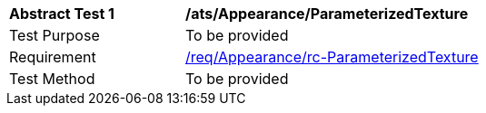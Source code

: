 [[ats_Appearance_ParameterizedTexture]]
[width="90%",cols="2,6a"]
|===
^|*Abstract Test {counter:ats-id}* |*/ats/Appearance/ParameterizedTexture* 
^|Test Purpose |To be provided
^|Requirement |<<req_Appearance_ParameterizedTexture,/req/Appearance/rc-ParameterizedTexture>>
^|Test Method |To be provided
|===

